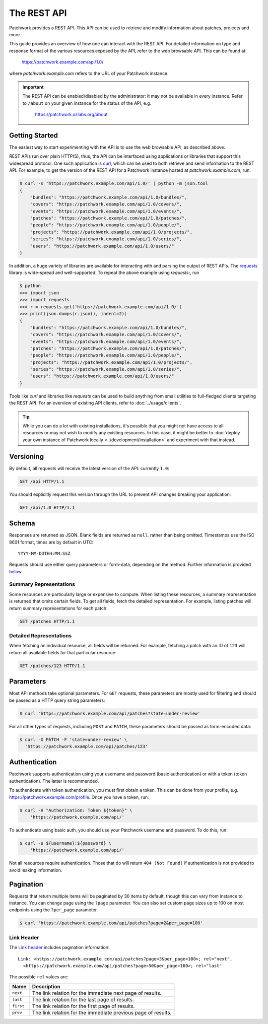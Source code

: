 The REST API
============

Patchwork provides a REST API. This API can be used to retrieve and modify
information about patches, projects and more.

This guide provides an overview of how one can interact with the REST API. For
detailed information on type and response format of the various resources
exposed by the API, refer to the web browsable API. This can be found at:

    https://patchwork.example.com/api/1.0/

where `patchwork.example.com` refers to the URL of your Patchwork instance.

.. important::

   The REST API can be enabled/disabled by the administrator: it may not be
   available in every instance. Refer to ``/about`` on your given instance for
   the status of the API, e.g.

       https://patchwork.ozlabs.org/about

.. versionadded:: 2.0

   The REST API was introduced in Patchwork v2.0. Users of earlier Patchwork
   versions should instead refer to :doc:`XML-RPC API <xmlrpc>` documentation.

Getting Started
---------------

The easiest way to start experimenting with the API is to use the web browsable
API, as described above.

REST APIs run over plain HTTP(S), thus, the API can be interfaced using
applications or libraries that support this widespread protocol. One such
application is `curl`_, which can be used to both retrieve and send information
to the REST API. For example, to get the version of the REST API for a
Patchwork instance hosted at `patchwork.example.com`, run:

.. code-block:: shell

    $ curl -s 'https://patchwork.example.com/api/1.0/' | python -m json.tool
    {
        "bundles": "https://patchwork.example.com/api/1.0/bundles/",
        "covers": "https://patchwork.example.com/api/1.0/covers/",
        "events": "https://patchwork.example.com/api/1.0/events/",
        "patches": "https://patchwork.example.com/api/1.0/patches/",
        "people": "https://patchwork.example.com/api/1.0/people/",
        "projects": "https://patchwork.example.com/api/1.0/projects/",
        "series": "https://patchwork.example.com/api/1.0/series/",
        "users": "https://patchwork.example.com/api/1.0/users/"
    }


In addition, a huge variety of libraries are available for interacting with and
parsing the output of REST APIs. The `requests`_ library is wide-spread and
well-supported. To repeat the above example using `requests`:, run

.. code-block:: pycon

    $ python
    >>> import json
    >>> import requests
    >>> r = requests.get('https://patchwork.example.com/api/1.0/')
    >>> print(json.dumps(r.json(), indent=2))
    {
        "bundles": "https://patchwork.example.com/api/1.0/bundles/",
        "covers": "https://patchwork.example.com/api/1.0/covers/",
        "events": "https://patchwork.example.com/api/1.0/events/",
        "patches": "https://patchwork.example.com/api/1.0/patches/",
        "people": "https://patchwork.example.com/api/1.0/people/",
        "projects": "https://patchwork.example.com/api/1.0/projects/",
        "series": "https://patchwork.example.com/api/1.0/series/",
        "users": "https://patchwork.example.com/api/1.0/users/"
    }

Tools like `curl` and libraries like `requests` can be used to build anything
from small utilities to full-fledged clients targeting the REST API. For an
overview of existing API clients, refer to :doc:`../usage/clients`.

.. tip::

    While you can do a lot with existing installations, it's possible that you
    might not have access to all resources or may not wish to modify any
    existing resources. In this case, it might be better to :doc:`deploy your
    own instance of Patchwork locally <../development/installation>` and
    experiment with that instead.

Versioning
----------

By default, all requests will receive the latest version of the API: currently
``1.0``:

.. code-block:: http

    GET /api HTTP/1.1

You should explicitly request this version through the URL to prevent API
changes breaking your application:

.. code-block:: http

    GET /api/1.0 HTTP/1.1

Schema
------

Responses are returned as JSON. Blank fields are returned as ``null``, rather
than being omitted. Timestamps use the ISO 8601 format, times are by default
in UTC::

    YYYY-MM-DDTHH:MM:SSZ

Requests should use either query parameters or form-data, depending on the
method. Further information is provided `below <rest_parameters>`__.

Summary Representations
~~~~~~~~~~~~~~~~~~~~~~~

Some resources are particularly large or expensive to compute. When listing
these resources, a summary representation is returned that omits certain
fields.  To get all fields, fetch the detailed representation. For example,
listing patches will return summary representations for each patch:

.. code-block:: http

    GET /patches HTTP/1.1

Detailed Representations
~~~~~~~~~~~~~~~~~~~~~~~~

When fetching an individual resource, all fields will be returned. For example,
fetching a patch with an ID of ``123`` will return all available fields for
that particular resource:

.. code-block:: http

    GET /patches/123 HTTP/1.1

.. _rest_parameters:

Parameters
----------

Most API methods take optional parameters. For ``GET`` requests, these
parameters are mostly used for filtering and should be passed as a HTTP query
string parameters:

.. code-block:: shell

    $ curl 'https://patchwork.example.com/api/patches?state=under-review'

For all other types of requests, including ``POST`` and ``PATCH``, these
parameters should be passed as form-encoded data:

.. code-block:: shell

    $ curl -X PATCH -F 'state=under-review' \
      'https://patchwork.example.com/api/patches/123'

Authentication
--------------

Patchwork supports authentication using your username and password (basic
authentication) or with a token (token authentication). The latter is
recommended.

To authenticate with token authentication, you must first obtain a token. This
can be done from your profile, e.g. https://patchwork.example.com/profile.
Once you have a token, run:

.. code-block:: shell

    $ curl -H "Authorization: Token ${token}" \
        'https://patchwork.example.com/api/'

To authenticate using basic auth, you should use your Patchwork username and
password. To do this, run:

.. code-block:: shell

    $ curl -u ${username}:${password} \
        'https://patchwork.example.com/api/'

Not all resources require authentication. Those that do will return ``404 (Not
Found)`` if authentication is not provided to avoid leaking information.

Pagination
----------

Requests that return multiple items will be paginated by 30 items by default,
though this can vary from instance to instance. You can change page using the
``?page`` parameter. You can also set custom page sizes up to 100 on most
endpoints using the ``?per_page`` parameter.

.. code-block:: shell

    $ curl 'https://patchwork.example.com/api/patches?page=2&per_page=100'

Link Header
~~~~~~~~~~~

The `Link header`_ includes pagination information::

    Link: <https://patchwork.example.com/api/patches?page=3&per_page=100>; rel="next",
      <https://patchwork.example.com/api/patches?page=50&per_page=100>; rel="last"

The possible ``rel`` values are:

.. list-table::
   :header-rows: 1

   * - Name
     - Description
   * - ``next``
     - The link relation for the immediate next page of results.
   * - ``last``
     - The link relation for the last page of results.
   * - ``first``
     - The link relation for the first page of results.
   * - ``prev``
     - The link relation for the immediate previous page of results.

.. _curl: https://curl.haxx.se/
.. _requests: http://docs.python-requests.org/en/master/
.. _Link header: https://tools.ietf.org/html/rfc5988
